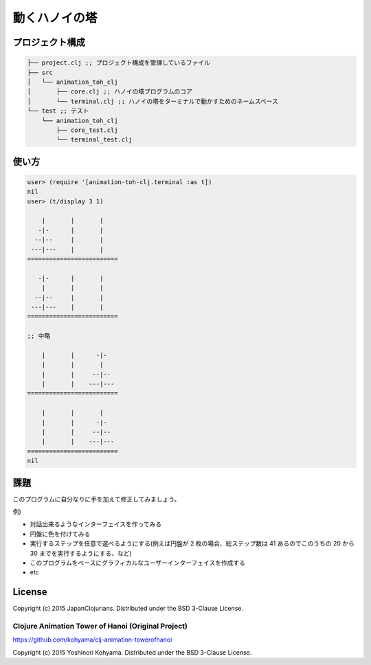 ================
 動くハノイの塔
================

プロジェクト構成
================

.. sourcecode:: shell

  ├── project.clj ;; プロジェクト構成を管理しているファイル
  ├── src
  │   └── animation_toh_clj
  │       ├── core.clj ;; ハノイの塔プログラムのコア
  │       └── terminal.clj ;; ハノイの塔をターミナルで動かすためのネームスペース
  └── test ;; テスト
      └── animation_toh_clj
          ├── core_test.clj
          └── terminal_test.clj

使い方
======

.. sourcecode:: clojure

  user> (require '[animation-toh-clj.terminal :as t])
  nil
  user> (t/display 3 1)

      |       |       |
     -|-      |       |
    --|--     |       |
   ---|---    |       |
  =========================

     -|-      |       |
      |       |       |
    --|--     |       |
   ---|---    |       |
  =========================

  ;; 中略

      |       |      -|-
      |       |       |
      |       |     --|--
      |       |    ---|---
  =========================

      |       |       |
      |       |      -|-
      |       |     --|--
      |       |    ---|---
  =========================
  nil

課題
====

このプログラムに自分なりに手を加えて修正してみましょう。

例)

* 対話出来るようなインターフェイスを作ってみる
* 円盤に色を付けてみる
* 実行するステップを任意で選べるようにする(例えば円盤が 2 枚の場合、総ステップ数は 41 あるのでこのうちの 20 から 30 までを実行するようにする、など)
* このプログラムをベースにグラフィカルなユーザーインターフェイスを作成する
* etc

License
=======

Copyright (c) 2015 JapanClojurians. Distributed under the BSD 3-Clause License.

Clojure Animation Tower of Hanoi (Original Project)
---------------------------------------------------

https://github.com/kohyama/clj-animation-towerofhanoi

Copyright (c) 2015 Yoshinori Kohyama. Distributed under the BSD 3-Clause License.
